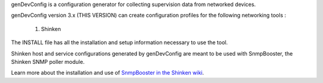 genDevConfig is a configuration generator for collecting supervision data from networked devices.

genDevConfig version 3.x (THIS VERSION) can create configuration profiles for the following networking tools :

	1. Shinken

The INSTALL file has all the installation and setup information necessary to use the tool.

Shinken host and service configurations generated by genDevConfig are meant to be used with SnmpBooster, the Shinken SNMP poller module.

Learn more about the installation and use of `SnmpBooster in the Shinken wiki`__.

__ http://www.shinken-monitoring.org/wiki/setup_snmp_booster_module